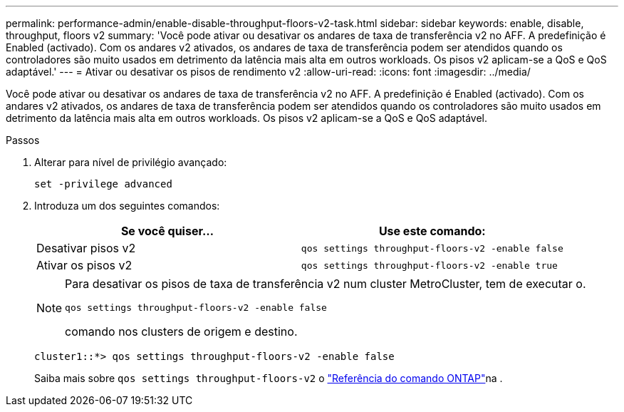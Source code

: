 ---
permalink: performance-admin/enable-disable-throughput-floors-v2-task.html 
sidebar: sidebar 
keywords: enable, disable, throughput, floors v2 
summary: 'Você pode ativar ou desativar os andares de taxa de transferência v2 no AFF. A predefinição é Enabled (activado). Com os andares v2 ativados, os andares de taxa de transferência podem ser atendidos quando os controladores são muito usados em detrimento da latência mais alta em outros workloads. Os pisos v2 aplicam-se a QoS e QoS adaptável.' 
---
= Ativar ou desativar os pisos de rendimento v2
:allow-uri-read: 
:icons: font
:imagesdir: ../media/


[role="lead"]
Você pode ativar ou desativar os andares de taxa de transferência v2 no AFF. A predefinição é Enabled (activado). Com os andares v2 ativados, os andares de taxa de transferência podem ser atendidos quando os controladores são muito usados em detrimento da latência mais alta em outros workloads. Os pisos v2 aplicam-se a QoS e QoS adaptável.

.Passos
. Alterar para nível de privilégio avançado:
+
`set -privilege advanced`

. Introduza um dos seguintes comandos:
+
|===
| Se você quiser... | Use este comando: 


 a| 
Desativar pisos v2
 a| 
`qos settings throughput-floors-v2 -enable false`



 a| 
Ativar os pisos v2
 a| 
`qos settings throughput-floors-v2 -enable true`

|===
+
[NOTE]
====
Para desativar os pisos de taxa de transferência v2 num cluster MetroCluster, tem de executar o.

`qos settings throughput-floors-v2 -enable false`

comando nos clusters de origem e destino.

====
+
[listing]
----
cluster1::*> qos settings throughput-floors-v2 -enable false
----
+
Saiba mais sobre `qos settings throughput-floors-v2` o link:https://docs.netapp.com/us-en/ontap-cli/qos-settings-throughput-floors-v2.html["Referência do comando ONTAP"^]na .


